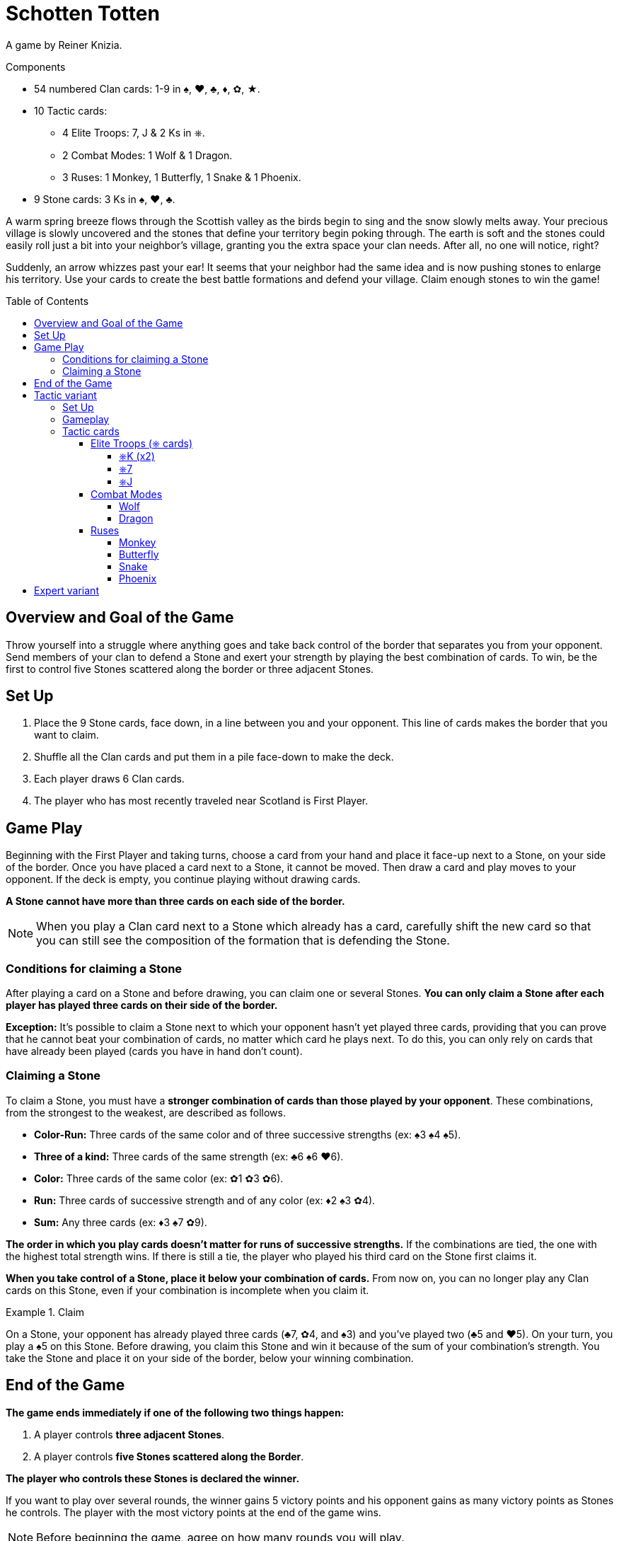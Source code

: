 = Schotten Totten
:toc: preamble
:toclevels: 4
:icons: font

A game by Reiner Knizia.

.Components
****
* 54 numbered Clan cards: 1-9 in ♠, ♥, ♣, ♦, ✿, ★.
* 10 Tactic cards:
** 4 Elite Troops: 7, J & 2 Ks in ⎈.
** 2 Combat Modes: 1 Wolf & 1 Dragon.
** 3 Ruses: 1 Monkey, 1 Butterfly, 1 Snake & 1 Phoenix.
* 9 Stone cards: 3 Ks in ♠, ♥, ♣.
****

A warm spring breeze flows through the Scottish valley as the birds begin to sing and the snow slowly melts away.
Your precious village is slowly uncovered and the stones that define your territory begin poking through.
The earth is soft and the stones could easily roll just a bit into your neighbor’s village, granting you the extra space your clan needs.
After all, no one will notice, right?

Suddenly, an arrow whizzes past your ear!
It seems that your neighbor had the same idea and is now pushing stones to enlarge his territory.
Use your cards to create the best battle formations and defend your village.
Claim enough stones to win the game!


== Overview and Goal of the Game

Throw yourself into a struggle where anything goes and take back control of the border that separates you from your opponent.
Send members of your clan to defend a Stone and exert your strength by playing the best combination of cards.
To win, be the first to control five Stones scattered along the border or three adjacent Stones.


== Set Up

1. Place the 9 Stone cards, face down, in a line between you and your opponent.
This line of cards makes the border that you want to claim.
2. Shuffle all the Clan cards and put them in a pile face-down to make the deck.
3. Each player draws 6 Clan cards.
4. The player who has most recently traveled near Scotland is First Player.


== Game Play

Beginning with the First Player and taking turns, choose a card from your hand and place it face-up next to a Stone, on your side of the border.
Once you have placed a card next to a Stone, it cannot be moved.
Then draw a card and play moves to your opponent.
If the deck is empty, you continue playing without drawing cards.

*A Stone cannot have more than three cards on each side of the border.*

NOTE: When you play a Clan card next to a Stone which already has a card, carefully shift the new card so that you can still see the composition of the formation that is defending the Stone.


=== Conditions for claiming a Stone

After playing a card on a Stone and before drawing, you can claim one or several Stones.
*You can only claim a Stone after each player has played three cards on their side of the border.*

*Exception:* It’s possible to claim a Stone next to which your opponent hasn't yet played three cards, providing that you can prove that he cannot beat your combination of cards, no matter which card he plays next.
To do this, you can only rely on cards that have already been played (cards you have in hand don’t count).


=== Claiming a Stone

To claim a Stone, you must have a *stronger combination of cards than those played by your opponent*.
These combinations, from the strongest to the weakest, are described as follows.

* *Color-Run:* Three cards of the same color and of three successive strengths (ex: ♠3 ♠4 ♠5).
* *Three of a kind:* Three cards of the same strength (ex: ♣6 ♠6 ♥6).
* *Color:* Three cards of the same color (ex: ✿1 ✿3 ✿6).
* *Run:* Three cards of successive strength and of any color (ex: ♦2 ♠3 ✿4).
* *Sum:* Any three cards (ex: ♦3 ♠7 ✿9).

*The order in which you play cards doesn't matter for runs of successive strengths.*
If the combinations are tied, the one with the highest total strength wins.
If there is still a tie, the player who played his third card on the Stone first claims it.

*When you take control of a Stone, place it below your combination of cards.*
From now on, you can no longer play any Clan cards on this Stone, even if your combination is incomplete when you claim it.

.Claim
====
On a Stone, your opponent has already played three cards (♣7, ✿4, and ♠3) and you’ve played two (♣5 and ♥5).
On your turn, you play a ♠5 on this Stone.
Before drawing, you claim this Stone and win it because of the sum of your combination’s strength.
You take the Stone and place it on your side of the border, below your winning combination.
====


== End of the Game

*The game ends immediately if one of the following two things happen:*

1. A player controls *three adjacent Stones*.
2. A player controls *five Stones scattered along the Border*.

*The player who controls these Stones is declared the winner.*

If you want to play over several rounds, the winner gains 5 victory points and his opponent gains as many victory points as Stones he controls.
The player with the most victory points at the end of the game wins.

NOTE: Before beginning the game, agree on how many rounds you will play.


== Tactic variant

For this variant, you play with the same base rules but with the changes described below.


=== Set Up

*Shuffle all the Tactic cards* and make a deck which you place next to the main deck.
Each player draws *seven Clan cards*, that is, one more card than the base rules describe.


=== Gameplay

On your turn, you can *play a Clan card or a Tactic card*.
When drawing to refill your hand to seven cards, choose to draw either a Clan card or a Tactic card.
When one of these decks is empty, you can no longer draw that type of card and the game continues normally.

It’s possible that you may find yourself with only Tactic cards in hand or that you have already completed all the Stones available on your side of the border.
In this case, you cannot play Clan cards.
From then on, you can choose to pass and play no card or to play a Tactic card.


=== Tactic cards

You can have as many Tactic cards as you want in your hand, as long as you respect the maximum hand size of seven cards.
You cannot play more than one card more than your opponent has played.

.Playing a Tactic card
====
Your opponent has already played one Tactic card while you have already played two.
You have therefore played one Tactic card more than your opponent.
As a result, on your turn, you cannot play a Tactic card until your opponent plays his second.
====

Each Tactic card has a special ability that falls into one of these *three categories*:


==== Elite Troops (⎈ cards)

(played like a Clan card)


===== ⎈K (x2)

Clan card of which you choose the color and strength when claiming the Stone you play it on.
*Each player can only have one K⎈ on his side of the border.*
If you have already played a K⎈ and you draw the second one, you must keep it in your hand until the end of the game.


===== ⎈7

Clan card of strength 7 of which you choose the color when claiming the Stone you play it on.


===== ⎈J

Clan card of strength 1, 2, or 3 of which you choose the color when claiming the Stone you play it on.


==== Combat Modes

(played on a Stone tile)


===== Wolf

To claim the Stone that has the Wolf on it, add only the strength of the cards played on it, without taking into account any possible combinations.


===== Dragon

To claim the Stone that has the Dragon on it, you must make combinations with four cards on either side of the Stone.


==== Ruses

(played face-up next to the deck)

To play a Ruse Tactic card, active the text then place it face-up next to the deck.
This new pile of cards makes up the discard.
You can look at the contents of the discard at any time.


===== Monkey

Draw three cards from one or both of the decks.
Choose two cards from your entire hand and place them at the bottom of the corresponding deck.


===== Butterfly

Choose a Clan or Tactic card on your side of the border on an unclaimed Stone.
Place it face-up on a different unclaimed Stone or discard it face-up next to the deck.


===== Snake

Choose a Clan or Tactic card on your opponent’s side of the border on an unclaimed Stone and discard it face-up next to the deck.


===== Phoenix

Choose a Clan card on your opponent’s side of the border on an unclaimed Stone and place it on an unclaimed Stone on your side.


== Expert variant

If you’re familiar with the rules described above, you might want to spice up the game a little bit.
This variant plays according to the base rules but with this change: *you can only claim a Stone at the beginning of your turn, before playing a card*.

This slows down the process of claiming a Stone and gives your opponent the possibility of turning the battle in his favor by playing a Tactic card.

